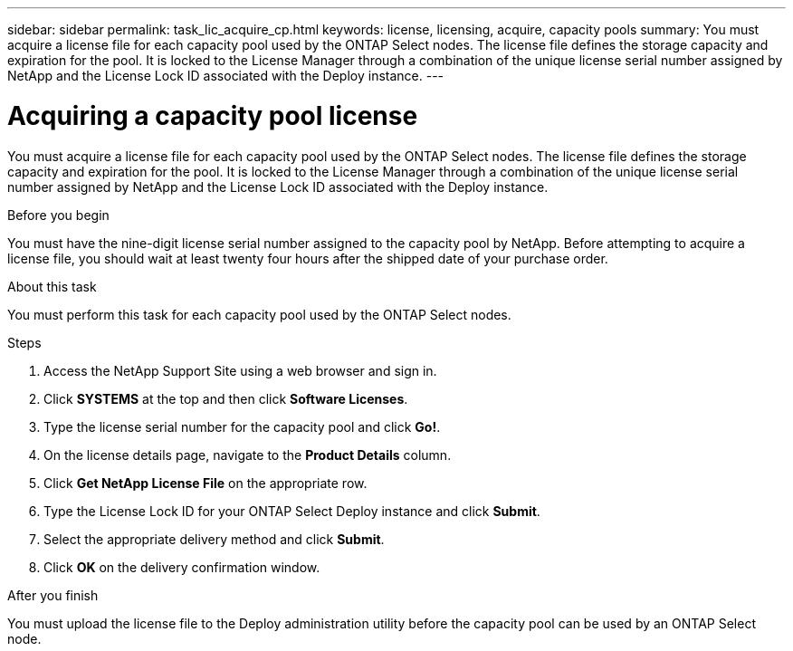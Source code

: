 ---
sidebar: sidebar
permalink: task_lic_acquire_cp.html
keywords: license, licensing, acquire, capacity pools
summary: You must acquire a license file for each capacity pool used by the ONTAP Select nodes. The license file defines the storage capacity and expiration for the pool. It is locked to the License Manager through a combination of the unique license serial number assigned by NetApp and the License Lock ID associated with the Deploy instance.
---

= Acquiring a capacity pool license
:hardbreaks:
:nofooter:
:icons: font
:linkattrs:
:imagesdir: ./media/

[.lead]
You must acquire a license file for each capacity pool used by the ONTAP Select nodes. The license file defines the storage capacity and expiration for the pool. It is locked to the License Manager through a combination of the unique license serial number assigned by NetApp and the License Lock ID associated with the Deploy instance.

.Before you begin

You must have the nine-digit license serial number assigned to the capacity pool by NetApp. Before attempting to acquire a license file, you should wait at least twenty four hours after the shipped date of your purchase order.

.About this task

You must perform this task for each capacity pool used by the ONTAP Select nodes.

.Steps

. Access the NetApp Support Site using a web browser and sign in.

. Click *SYSTEMS* at the top and then click *Software Licenses*.

. Type the license serial number for the capacity pool and click *Go!*.

. On the license details page, navigate to the *Product Details* column.

. Click *Get NetApp License File* on the appropriate row.

. Type the License Lock ID for your ONTAP Select Deploy instance and click *Submit*.

. Select the appropriate delivery method and click *Submit*.

. Click *OK* on the delivery confirmation window.

.After you finish

You must upload the license file to the Deploy administration utility before the capacity pool can be used by an ONTAP Select node.
